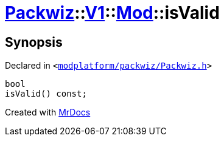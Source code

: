 [#Packwiz-V1-Mod-isValid]
= xref:Packwiz.adoc[Packwiz]::xref:Packwiz/V1.adoc[V1]::xref:Packwiz/V1/Mod.adoc[Mod]::isValid
:relfileprefix: ../../../
:mrdocs:


== Synopsis

Declared in `&lt;https://github.com/PrismLauncher/PrismLauncher/blob/develop/launcher/modplatform/packwiz/Packwiz.h#L65[modplatform&sol;packwiz&sol;Packwiz&period;h]&gt;`

[source,cpp,subs="verbatim,replacements,macros,-callouts"]
----
bool
isValid() const;
----



[.small]#Created with https://www.mrdocs.com[MrDocs]#
